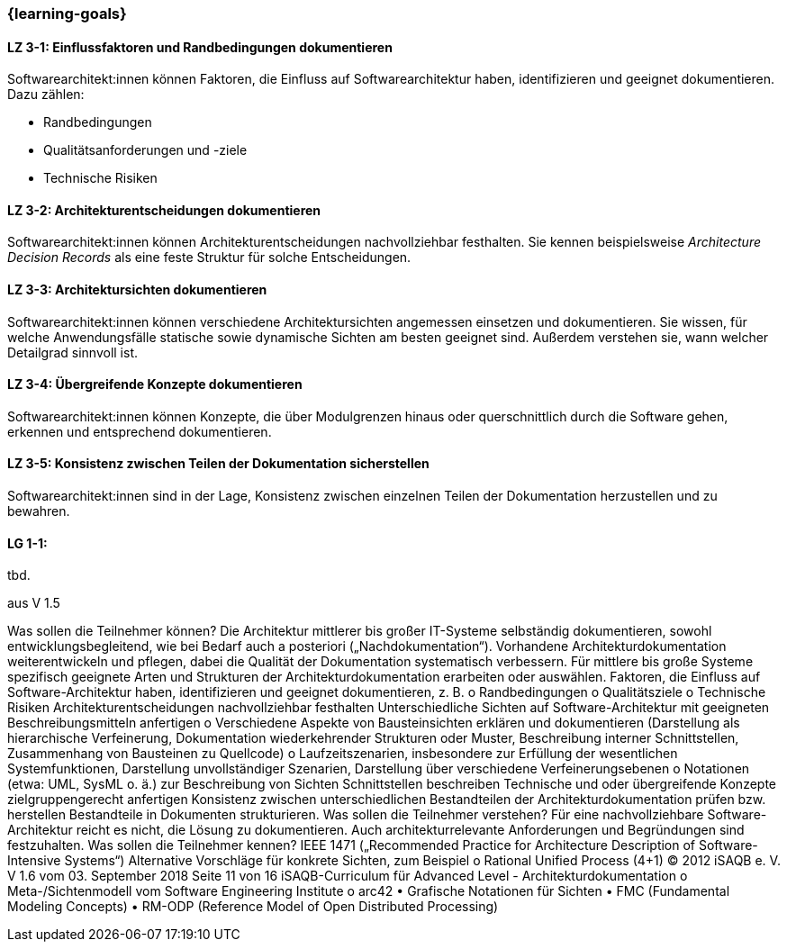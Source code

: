 === {learning-goals}

// tag::DE[]
[[LZ-3-1]]
==== LZ 3-1: Einflussfaktoren und Randbedingungen dokumentieren

Softwarearchitekt:innen können Faktoren, die Einfluss auf Softwarearchitektur haben, identifizieren und geeignet dokumentieren.
Dazu zählen:

* Randbedingungen 
* Qualitätsanforderungen und -ziele
* Technische Risiken

[[LZ-3-2]]
==== LZ 3-2: Architekturentscheidungen dokumentieren

Softwarearchitekt:innen können Architekturentscheidungen nachvollziehbar festhalten.
Sie kennen beispielsweise _Architecture Decision Records_ als eine feste Struktur für solche Entscheidungen.


[[LZ-3-3]]
==== LZ 3-3: Architektursichten dokumentieren

Softwarearchitekt:innen können verschiedene Architektursichten angemessen einsetzen und dokumentieren.
Sie wissen, für welche Anwendungsfälle statische sowie dynamische Sichten am besten geeignet sind.
Außerdem verstehen sie, wann welcher Detailgrad sinnvoll ist.

[[LZ-3-4]]
==== LZ 3-4: Übergreifende Konzepte dokumentieren

Softwarearchitekt:innen können Konzepte, die über Modulgrenzen hinaus oder querschnittlich durch die Software gehen,
erkennen und entsprechend dokumentieren.

[[LZ-3-5]]
==== LZ 3-5: Konsistenz zwischen Teilen der Dokumentation sicherstellen

Softwarearchitekt:innen sind in der Lage, Konsistenz zwischen einzelnen Teilen der Dokumentation
herzustellen und zu bewahren.


// end::DE[]

// tag::EN[]
[[LG-3-1]]
==== LG 1-1:
tbd.
// end::EN[]

// tag::REMARK[]
aus V 1.5

Was sollen die Teilnehmer können?
Die Architektur mittlerer bis großer IT-Systeme selbständig dokumentieren, sowohl entwicklungsbegleitend, wie bei Bedarf auch a posteriori („Nachdokumentation“).
Vorhandene Architekturdokumentation weiterentwickeln und pflegen, dabei die Qualität der Dokumentation systematisch verbessern.
Für mittlere bis große Systeme spezifisch geeignete Arten und Strukturen der Architekturdokumentation erarbeiten oder auswählen.
Faktoren, die Einfluss auf Software-Architektur haben, identifizieren und geeignet dokumentieren, z. B.
o Randbedingungen o Qualitätsziele
o Technische Risiken
Architekturentscheidungen nachvollziehbar festhalten
Unterschiedliche Sichten auf Software-Architektur mit geeigneten Beschreibungsmitteln anfertigen
o Verschiedene Aspekte von Bausteinsichten erklären und dokumentieren (Darstellung als hierarchische Verfeinerung, Dokumentation wiederkehrender Strukturen oder Muster, Beschreibung interner Schnittstellen, Zusammenhang von Bausteinen zu Quellcode)
o Laufzeitszenarien, insbesondere zur Erfüllung der wesentlichen Systemfunktionen, Darstellung unvollständiger Szenarien, Darstellung über verschiedene Verfeinerungsebenen
o Notationen (etwa: UML, SysML o. ä.) zur Beschreibung von Sichten
Schnittstellen beschreiben
Technische und oder übergreifende Konzepte zielgruppengerecht anfertigen
Konsistenz zwischen unterschiedlichen Bestandteilen der Architekturdokumentation prüfen bzw. herstellen
Bestandteile in Dokumenten strukturieren.
Was sollen die Teilnehmer verstehen?
Für eine nachvollziehbare Software-Architektur reicht es nicht, die Lösung zu dokumentieren. Auch architekturrelevante Anforderungen und Begründungen sind festzuhalten.
Was sollen die Teilnehmer kennen?
IEEE 1471 („Recommended Practice for Architecture Description of Software-Intensive Systems“)
Alternative Vorschläge für konkrete Sichten, zum Beispiel o Rational Unified Process (4+1)
© 2012 iSAQB e. V. V 1.6 vom 03. September 2018 Seite 11 von 16
 iSAQB-Curriculum für Advanced Level - Architekturdokumentation
 o Meta-/Sichtenmodell vom Software Engineering Institute
o arc42
• Grafische Notationen für Sichten
• FMC (Fundamental Modeling Concepts)
• RM-ODP (Reference Model of Open Distributed Processing)
// end::REMARK[]
